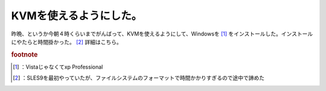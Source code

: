 ﻿KVMを使えるようにした。
##########################


昨晩、というか今朝４時くらいまでがんばって、KVMを使えるようにして、Windowsを [#]_ をインストールした。インストールにやたらと時間掛かった。 [#]_ 
詳細はこちら。


.. rubric:: footnote

.. [#] ：Vistaじゃなくてxp Professional
.. [#] ：SLES9を最初やっていたが、ファイルシステムのフォーマットで時間かかりすぎるので途中で諦めた



.. author:: mkouhei
.. categories:: computer, virt., 
.. tags::


